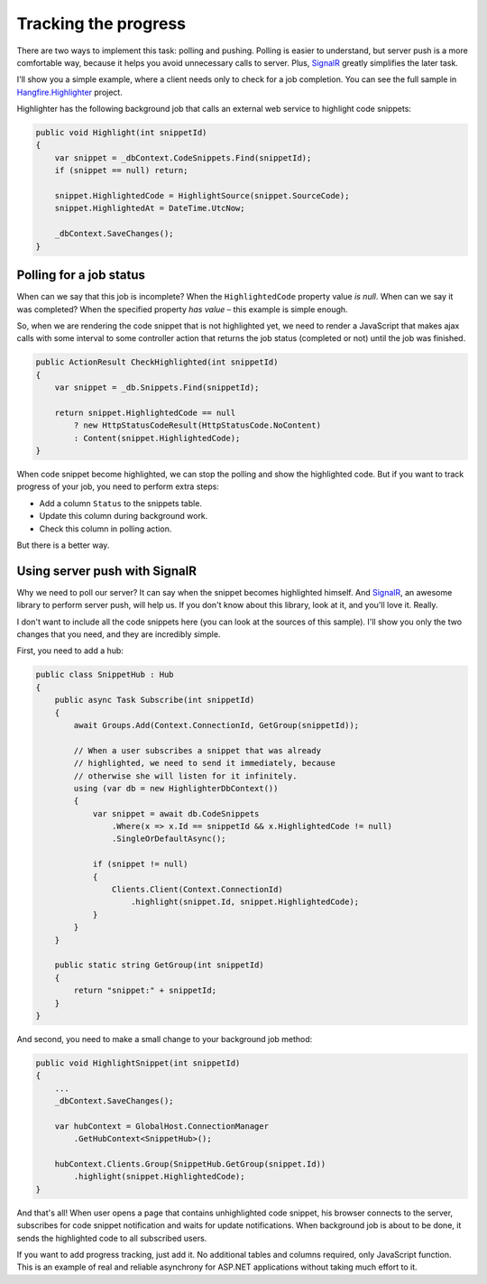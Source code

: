 Tracking the progress
======================

There are two ways to implement this task: polling and pushing. Polling is easier to understand, but server push is a more comfortable way, because it helps you avoid unnecessary calls to server. Plus, `SignalR <http://signalr.net>`_ greatly simplifies the later task.

I'll show you a simple example, where a client needs only to check for a job completion. You can see the full sample in `Hangfire.Highlighter <https://github.com/odinserj/Hangfire.Highlighter>`_ project. 

Highlighter has the following background job that calls an external web service to highlight code snippets:

.. code-block:: c#

    public void Highlight(int snippetId)
    {
        var snippet = _dbContext.CodeSnippets.Find(snippetId);
        if (snippet == null) return;

        snippet.HighlightedCode = HighlightSource(snippet.SourceCode);
        snippet.HighlightedAt = DateTime.UtcNow;

        _dbContext.SaveChanges();
    }

Polling for a job status
-------------------------

When can we say that this job is incomplete? When the ``HighlightedCode`` property value *is null*. When can we say it was completed? When the specified property *has value* – this example is simple enough.

So, when we are rendering the code snippet that is not highlighted yet, we need to render a JavaScript that makes ajax calls with some interval to some controller action that returns the job status (completed or not) until the job was finished.

.. code-block:: c#

    public ActionResult CheckHighlighted(int snippetId)
    {
        var snippet = _db.Snippets.Find(snippetId);

        return snippet.HighlightedCode == null
            ? new HttpStatusCodeResult(HttpStatusCode.NoContent)
            : Content(snippet.HighlightedCode);
    }

When code snippet become highlighted, we can stop the polling and show the highlighted code. But if you want to track progress of your job, you need to perform extra steps:

* Add a column ``Status`` to the snippets table.
* Update this column during background work.
* Check this column in polling action.

But there is a better way.

Using server push with SignalR
-------------------------------

Why we need to poll our server? It can say when the snippet becomes highlighted himself. And `SignalR <http://signalr.net>`_, an awesome library to perform server push, will help us. If you don't know about this library, look at it, and you'll love it. Really.

I don't want to include all the code snippets here (you can look at the sources of this sample). I'll show you only the two changes that you need, and they are incredibly simple.

First, you need to add a hub:

.. code-block:: c#

    public class SnippetHub : Hub
    {
        public async Task Subscribe(int snippetId)
        {
            await Groups.Add(Context.ConnectionId, GetGroup(snippetId));

            // When a user subscribes a snippet that was already 
            // highlighted, we need to send it immediately, because
            // otherwise she will listen for it infinitely.
            using (var db = new HighlighterDbContext())
            {
                var snippet = await db.CodeSnippets
                    .Where(x => x.Id == snippetId && x.HighlightedCode != null)
                    .SingleOrDefaultAsync();

                if (snippet != null)
                {
                    Clients.Client(Context.ConnectionId)
                        .highlight(snippet.Id, snippet.HighlightedCode);
                }
            }
        }

        public static string GetGroup(int snippetId)
        {
            return "snippet:" + snippetId;
        }
    }

And second, you need to make a small change to your background job method:

.. code-block:: c#

    public void HighlightSnippet(int snippetId)
    {
        ...
        _dbContext.SaveChanges();

        var hubContext = GlobalHost.ConnectionManager
            .GetHubContext<SnippetHub>();

        hubContext.Clients.Group(SnippetHub.GetGroup(snippet.Id))
            .highlight(snippet.HighlightedCode);
    }

And that's all! When user opens a page that contains unhighlighted code snippet, his browser connects to the server, subscribes for code snippet notification and waits for update notifications. When background job is about to be done, it sends the highlighted code to all subscribed users.

If you want to add progress tracking, just add it. No additional tables and columns required, only JavaScript function. This is an example of real and reliable asynchrony for ASP.NET applications without taking much effort to it.
